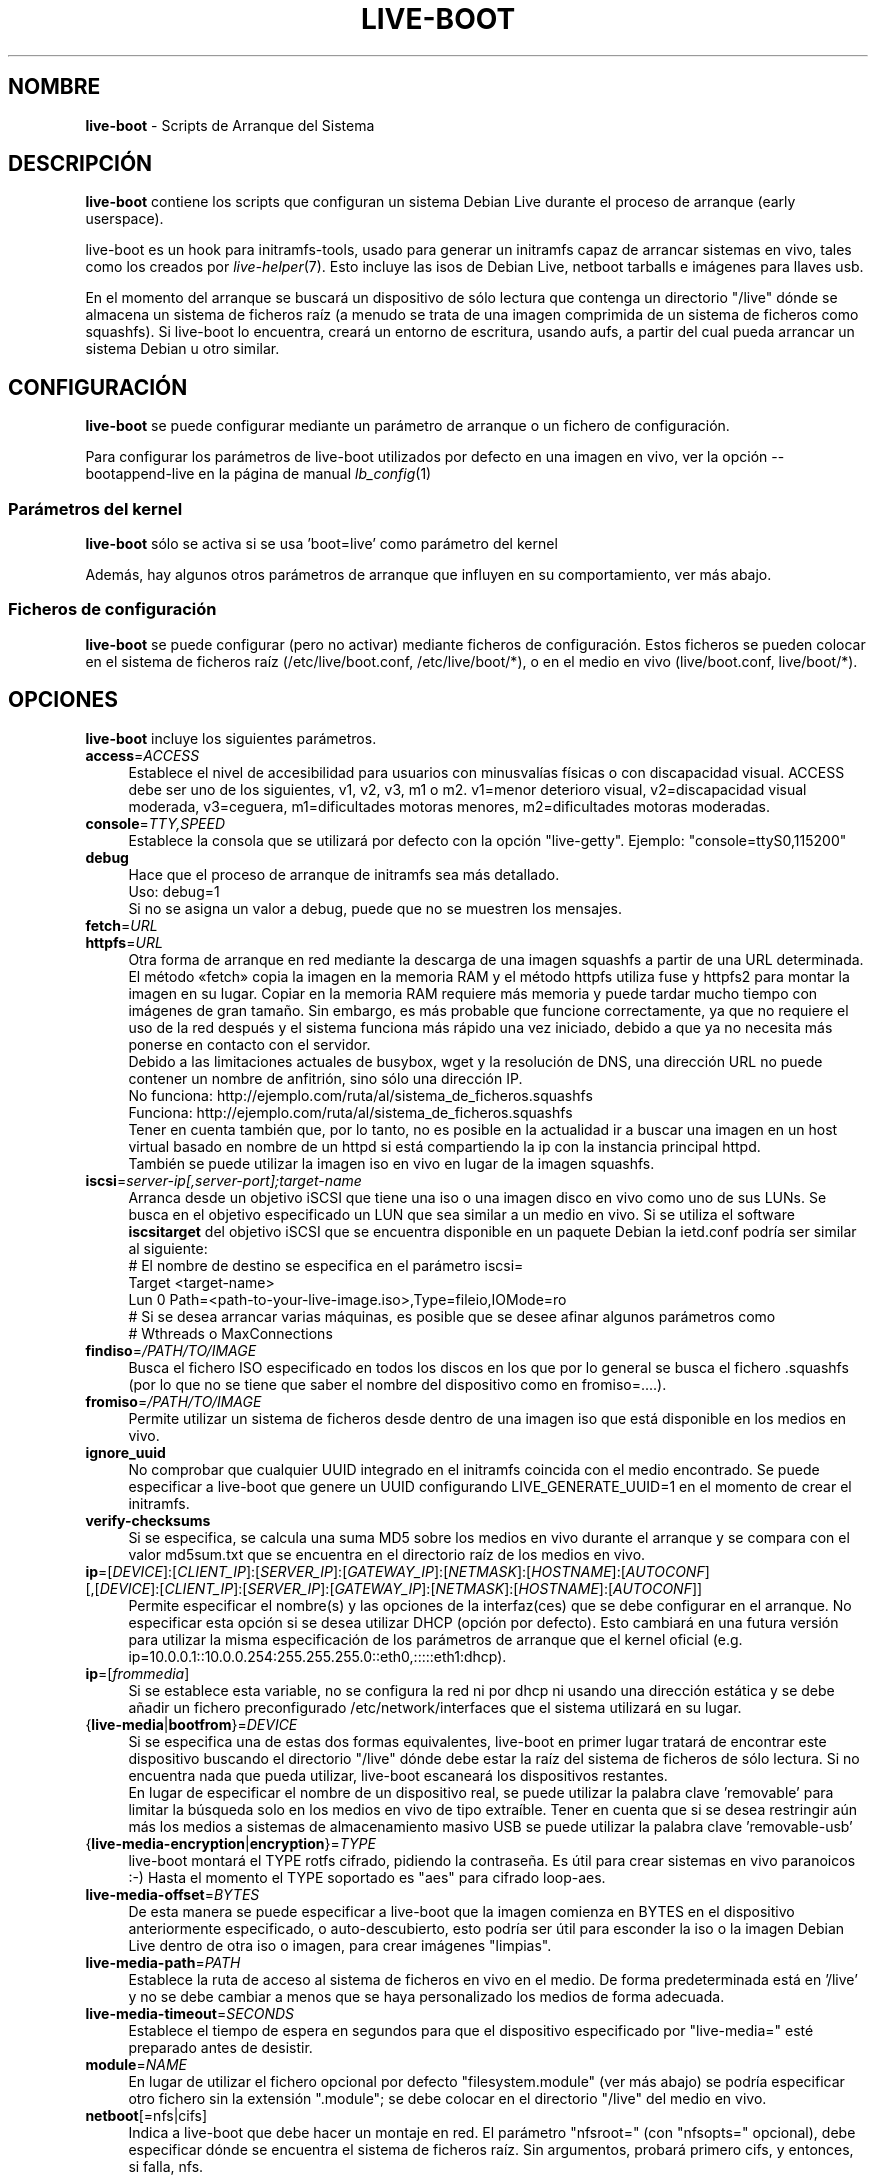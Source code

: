 .\"*******************************************************************
.\"
.\" This file was generated with po4a. Translate the source file.
.\"
.\"*******************************************************************
.TH LIVE\-BOOT 7 30.11.2012 3.0~b8\-1 "Proyecto Debian Live"

.SH NOMBRE
\fBlive\-boot\fP \- Scripts de Arranque del Sistema

.SH DESCRIPCIÓN
\fBlive\-boot\fP contiene los scripts que configuran un sistema Debian Live
durante el proceso de arranque (early userspace).
.PP
.\" FIXME
live\-boot es un hook para initramfs\-tools, usado para generar un initramfs
capaz de arrancar sistemas en vivo, tales como los creados por
\fIlive\-helper\fP(7). Esto incluye las isos de Debian Live, netboot tarballs e
imágenes para llaves usb.
.PP
.\" FIXME
En el momento del arranque se buscará un dispositivo de sólo lectura que
contenga un directorio "/live" dónde se almacena un sistema de ficheros raíz
(a menudo se trata de una imagen comprimida de un sistema de ficheros como
squashfs). Si live\-boot lo encuentra, creará un entorno de escritura, usando
aufs, a partir del cual pueda arrancar un sistema Debian u otro similar.

.SH CONFIGURACIÓN
\fBlive\-boot\fP se puede configurar mediante un parámetro de arranque o un
fichero de configuración.
.PP
Para configurar los parámetros de live\-boot utilizados por defecto en una
imagen en vivo, ver la opción \-\-bootappend\-live en la página de manual
\fIlb_config\fP(1)

.SS "Parámetros del kernel"
\fBlive\-boot\fP sólo se activa si se usa 'boot=live' como parámetro del kernel
.PP
Además, hay algunos otros parámetros de arranque que influyen en su
comportamiento, ver más abajo.

.SS "Ficheros de configuración"
\fBlive\-boot\fP se puede configurar (pero no activar) mediante ficheros de
configuración. Estos ficheros se pueden colocar en el sistema de ficheros
raíz (/etc/live/boot.conf, /etc/live/boot/*), o en el medio en vivo
(live/boot.conf, live/boot/*).

.SH OPCIONES
.\" FIXME
\fBlive\-boot\fP incluye los siguientes parámetros.
.IP \fBaccess\fP=\fIACCESS\fP 4
Establece el nivel de accesibilidad para usuarios con minusvalías físicas o
con discapacidad visual. ACCESS debe ser uno de los siguientes, v1, v2, v3,
m1 o m2. v1=menor deterioro visual, v2=discapacidad visual moderada,
v3=ceguera, m1=dificultades motoras menores, m2=dificultades motoras
moderadas.
.IP \fBconsole\fP=\fITTY,SPEED\fP 4
Establece la consola que se utilizará por defecto con la opción
"live\-getty". Ejemplo: "console=ttyS0,115200"
.IP \fBdebug\fP 4
Hace que el proceso de arranque de initramfs sea más detallado.
.br
Uso: debug=1
.br
Si no se asigna un valor a debug, puede que no se muestren los mensajes.
.IP \fBfetch\fP=\fIURL\fP 4
.IP \fBhttpfs\fP=\fIURL\fP 4
Otra forma de arranque en red mediante la descarga de una imagen squashfs a
partir de una URL determinada. El método «fetch» copia la imagen en la
memoria RAM y el método httpfs utiliza fuse y httpfs2 para montar la imagen
en su lugar. Copiar en la memoria RAM requiere más memoria y puede tardar
mucho tiempo con imágenes de gran tamaño. Sin embargo, es más probable que
funcione correctamente, ya que no requiere el uso de la red después y el
sistema funciona más rápido una vez iniciado, debido a que ya no necesita
más ponerse en contacto con el servidor.
.br
Debido a las limitaciones actuales de busybox, wget y la resolución de DNS,
una dirección URL no puede contener un nombre de anfitrión, sino sólo una
dirección IP.
.br
No funciona: http://ejemplo.com/ruta/al/sistema_de_ficheros.squashfs
.br
Funciona: http://ejemplo.com/ruta/al/sistema_de_ficheros.squashfs
.br
Tener en cuenta también que, por lo tanto, no es posible en la actualidad ir
a buscar una imagen en un host virtual basado en nombre de un httpd si está
compartiendo la ip con la instancia principal httpd.
.br
También se puede utilizar la imagen iso en vivo en lugar de la imagen
squashfs.
.IP \fBiscsi\fP=\fIserver\-ip[,server\-port];target\-name\fP 4
Arranca desde un objetivo iSCSI que tiene una iso o una imagen disco en vivo
como uno de sus LUNs. Se busca en el objetivo especificado un LUN que sea
similar a un medio en vivo. Si se utiliza el software \fBiscsitarget\fP del
objetivo iSCSI que se encuentra disponible en un paquete Debian la ietd.conf
podría ser similar al siguiente:
.br
# El nombre de destino se especifica en el parámetro iscsi=
.br
Target <target\-name>
  Lun 0 Path=<path\-to\-your\-live\-image.iso>,Type=fileio,IOMode=ro
  # Si se desea arrancar varias máquinas, es posible que se desee afinar algunos parámetros como
  # Wthreads o MaxConnections
.IP \fBfindiso\fP=\fI/PATH/TO/IMAGE\fP 4
Busca el fichero ISO especificado en todos los discos en los que por lo
general se busca el fichero .squashfs (por lo que no se tiene que saber el
nombre del dispositivo como en fromiso=....).
.IP \fBfromiso\fP=\fI/PATH/TO/IMAGE\fP 4
Permite utilizar un sistema de ficheros desde dentro de una imagen iso que
está disponible en los medios en vivo.
.IP \fBignore_uuid\fP 4
No comprobar que cualquier UUID integrado en el initramfs coincida con el
medio encontrado. Se puede especificar a live\-boot que genere un UUID
configurando LIVE_GENERATE_UUID=1 en el momento de crear el initramfs.
.IP \fBverify\-checksums\fP 4
Si se especifica, se calcula una suma MD5 sobre los medios en vivo durante
el arranque y se compara con el valor md5sum.txt que se encuentra en el
directorio raíz de los medios en vivo.
.IP "\fBip\fP=[\fIDEVICE\fP]:[\fICLIENT_IP\fP]:[\fISERVER_IP\fP]:[\fIGATEWAY_IP\fP]:[\fINETMASK\fP]:[\fIHOSTNAME\fP]:[\fIAUTOCONF\fP] [,[\fIDEVICE\fP]:[\fICLIENT_IP\fP]:[\fISERVER_IP\fP]:[\fIGATEWAY_IP\fP]:[\fINETMASK\fP]:[\fIHOSTNAME\fP]:[\fIAUTOCONF\fP]]" 4
Permite especificar el nombre(s) y las opciones de la interfaz(ces) que se
debe configurar en el arranque. No especificar esta opción si se desea
utilizar DHCP (opción por defecto). Esto cambiará en una futura versión para
utilizar la misma especificación de los parámetros de arranque que el kernel
oficial (e.g. ip=10.0.0.1::10.0.0.254:255.255.255.0::eth0,:::::eth1:dhcp).
.IP \fBip\fP=[\fIfrommedia\fP] 4
Si se establece esta variable, no se configura la red ni por dhcp ni usando
una dirección estática y se debe añadir un fichero preconfigurado
/etc/network/interfaces que el sistema utilizará en su lugar.
.IP {\fBlive\-media\fP|\fBbootfrom\fP}=\fIDEVICE\fP 4
Si se especifica una de estas dos formas equivalentes, live\-boot en primer
lugar tratará de encontrar este dispositivo buscando el directorio "/live"
dónde debe estar la raíz del sistema de ficheros de sólo lectura. Si no
encuentra nada que pueda utilizar, live\-boot escaneará los dispositivos
restantes.
.br
En lugar de especificar el nombre de un dispositivo real, se puede utilizar
la palabra clave 'removable'  para limitar la búsqueda solo en los medios en
vivo de tipo extraíble. Tener en cuenta que si se desea restringir aún más
los medios a sistemas de almacenamiento masivo USB se puede utilizar la
palabra clave 'removable\-usb'
.IP {\fBlive\-media\-encryption\fP|\fBencryption\fP}=\fITYPE\fP 4
live\-boot montará el TYPE rotfs cifrado,  pidiendo la contraseña. Es útil
para crear sistemas en vivo paranoicos :\-) Hasta el momento el TYPE
soportado es "aes" para cifrado loop\-aes.
.IP \fBlive\-media\-offset\fP=\fIBYTES\fP 4
De esta manera se puede especificar a live\-boot que la imagen comienza en
BYTES en el dispositivo anteriormente especificado, o auto\-descubierto, esto
podría ser útil para esconder la iso o la imagen Debian Live dentro de otra
iso o imagen, para crear imágenes "limpias".
.IP \fBlive\-media\-path\fP=\fIPATH\fP 4
Establece la ruta de acceso al sistema de ficheros en vivo en el medio. De
forma predeterminada está en '/live' y no se debe cambiar a menos que se
haya personalizado los medios de forma adecuada.
.IP \fBlive\-media\-timeout\fP=\fISECONDS\fP 4
Establece el tiempo de espera en segundos para que el dispositivo
especificado por "live\-media=" esté preparado antes de desistir.
.IP \fBmodule\fP=\fINAME\fP 4
En lugar de utilizar el fichero opcional por defecto "filesystem.module"
(ver más abajo) se podría especificar otro fichero sin la extensión
".module"; se debe colocar en el directorio "/live" del medio en vivo.
.IP \fBnetboot\fP[=nfs|cifs] 4
Indica a live\-boot que debe hacer un montaje en red. El parámetro
"nfsroot=" (con "nfsopts=" opcional), debe especificar dónde se encuentra el
sistema de ficheros raíz. Sin argumentos, probará primero cifs, y entonces,
si falla, nfs.
.IP \fBnfsopts\fP= 4
Permite especificar opciones nfs personalizadas.
.IP \fBnofastboot\fP 4
Este parámetro deshabilita la desactivación por defecto de la comprobación
del sistema de ficheros en /etc/fstab. Si hay sistemas de ficheros estáticos
en el disco duro y se desea comprobarlos en el momento del arranque,
utilizar este parámetro, de lo contrario, se omite.
.IP \fBnopersistence\fP 4
desactiva la "persistencia", es útil si el gestor de arranque (como
syslinux) se ha instalado con persistencia habilitada.
.IP \fBnoprompt\fP 4
No preguntar para expulsar el CD o extraer la unidad flash USB al reiniciar.
.IP \fBnoprompt\fP=\fITYPE\fP 4
Indica a live\-boot que no pregunte para expulsar el CD (usando noprompt=cd)
o extraer la unidad flash USB (usando noprompt=usb) al reiniciar.
.IP \fBramdisk\-size\fP 4
Este parámetro permite establecer un tamaño de disco RAM personalizado (que
es la opción '\-o size' del montaje tmpfs). No hay un tamaño de ramdisk
predeterminado, por lo que se aplica el valor por defecto (actualmente el
50% de la RAM disponible). Tener en cuenta que esta opción no tiene
actualmente ningún efecto cuando se arranca con toram
.IP \fBswapon\fP 4
Este parámetro permite el uso de particiones swap locales.
.IP \fBpersistence\fP 4
live\-boot buscará dispositivos con "persistence". Estos pueden ser
particiones (con el nombre GPT correcto), sistemas de ficheros (con la
etiqueta correcta) o ficheros imagen (con el nombre de fichero
correcto). Los overlays tienen la etiqueta/nombre "persistence" (ver
\fIpersistence.conf\fP(5)). Los ficheros imagen overlay tienen extensiones que
determinan su sistema de ficheros, por ejemplo, "persistence.ext4".
.IP "\fBpersistence\-encryption\fP=\fITYPE1\fP,\fITYPE2\fP ... \fITYPEn\fP" 4
Esta opción determina qué tipo de cifrado se usa cuando se prueban los
dispositivos de los medios con persistencia. Si se especifica "none" en la
lista, no se permite cifrar el medio; si se especifica "luks" en la lista,
se puede usar cifrado LUKS en los medios. Cada vez que se encuentra un
dispositivo que contiene medios cifrados se pregunta al usuario una frase de
contraseña. Por defecto es "none".
.IP \fBpersistence\-media\fP={\fIremovable\fP|\fIremovable\-usb\fP} 4
Si se especifica la palabra clave 'removable', live\-boot intentará encontrar
particiones con persistencia únicamente en los medios extraíbles. Tener en
cuenta que si se desea restringir aún más los medios a sistemas de
almacenamiento masivo USB se puede utilizar la palabra clave 'removable\-usb'
.IP "\fBpersistence\-method\fP=\fITYPE1\fP,\fITYPE2\fP ... \fITYPEn\fP" 4
Esta opción determina qué tipos de medios se permiten para la
persistencia. Si se especifica "overlay" en la lista, se considera overlays
(es decir "live\-rw" y "home\-rw"). Por defecto es "overlay".
.IP \fBpersistence\-path\fP=\fIPATH\fP 4
live\-boot buscará ficheros con persistencia en el directorio raíz de una
partición, con este parámetro, la ruta se puede configurar de modo que se
pueda tener varios directorios en la misma partición para almacenar ficheros
con persistencia.
.IP \fBpersistence\-read\-only\fP 4
Los cambios en el sistema de ficheros no se guardan de nuevo en los medios
con persistencia. En particular, los overlays y los montajes NFS de red son
montados en sólo lectura.
.IP "\fBpersistence\-storage\fP=\fITYPE1\fP,\fITYPE2\fP ... \fITYPEn\fP" 4
Esta opción determina qué tipos de almacenamiento persistente hay que tener
en cuenta cuando se comprueban los medios con persistencia. Si "filesystem"
está en la lista, se usarán los sistemas de ficheros que tengan su etiqueta
correspondiente; si "file" está en la lista, todos los sistemas de ficheros
se probarán buscando ficheros y ficheros imagen con sus etiquetas
correspondientes. Por defecto es "file,filesystem".
.IP \fBpersistence\-subtext\fP=\fISUFFIX\fP 4
Añadir un sufijo cuando se buscan los nombres de las imágenes o etiquetas de
las particiones a utilizar para la función de la persistencia mencionada
anteriormente, el SUFFIX se añadirá después de un guión (por ejemplo:
"live\-sn" se transformaría en "live\-sn\-SUFFIX"). Esto es útil para probar
múltiples sistemas en vivo basados en live\-boot con diferentes opciones de
almacenamiento con persistencia.
.IP \fBquickreboot\fP 4
Esta opción hace que live\-boot reinicie sin tratar de expulsar los medios y
sin pedirle al usuario que extraiga el dispositivo usado para arrancar.
.IP \fBshowmounts\fP 4
Este parámetro hará que live\-boot muestre en "/" los sistemas de ficheros ro
(en su mayoría comprimidos) en "/lib/live". Esto no está activado por
defecto, porque podría dar lugar a problemas con aplicaciones como "mono"
que almacenan rutas binarias durante su instalación.
.IP \fBsilent\fP 4
Si arranca con el parámetro normal quiet, live\-boot esconde la mayoría de
sus propios mensajes. Cuando se utiliza silent, los esconde todos.
.IP \fBtodisk\fP=\fIDEVICE\fP 4
Al añadir este parámetro, live\-boot tratará de copiar la totalidad de medios
de sólo lectura en el dispositivo especificado antes de montar el sistema de
ficheros raíz. Probablemente hace falta una gran cantidad de espacio
libre. Los arranques posteriores deben saltar este paso y basta con
especificar el parámetro de arranque "live\-media=DEVICE" con el mismo DEVICE
que se ha utilizado esta vez.
.IP \fBtoram\fP 4
Al añadir este parámetro, live\-boot trata de copiar los medios de sólo
lectura enteros en la memoria RAM del ordenador antes de montar el sistema
de ficheros raíz. Para esto puede ser necesaria mucha memoria RAM, según el
espacio utilizado por los medios de sólo lectura.
.IP \fBunion\fP=aufs|unionfs 4
.\" FIXME
Por defecto, live\-boot usa aufs. Con este parámetro, se puede cambiar a
unionfs.

.\" FIXME
.SH "FICHEROS (antiguos)"
.IP \fB/etc/live.conf\fP 4
Algunas variables pueden ser configuradas a través de este fichero de
configuración (dentro del sistema en vivo).
.IP \fBlive/filesystem.module\fP 4
.\" FIXME
Este fichero opcional (dentro del medio en vivo) contiene una lista de
nombres de ficheros separados por espacios en blanco o retornos de carro que
corresponden a imágenes de disco en el directorio "/live". Si este fichero
existe, sólo las imágenes que figuran en esta lista se fusionarán en la raíz
aufs, y se cargarán en el orden en que aparecen aquí. La primera entrada en
este fichero será el punto "más bajo" en el aufs y el último fichero de esta
lista estará en el punto "más alto" del aufs, justo debajo de /overlay. Sin
este fichero, las imágenes en el directorio  "/live" se cargan en orden
alfanumérico.

.SH FICHEROS
.IP \fB/etc/live/boot.conf\fP 4
.IP \fB/etc/live/boot/*\fP 4
.IP \fBlive/boot.conf\fP 4
.IP \fBlive/boot.d/*\fP 4
.IP \fBpersistence.conf\fP 4

.SH "VER ADEMÁS"
\fIpersistence.conf\fP(5)
.PP
\fIlive\-build\fP(7)
.PP
\fIlive\-config\fP(7)
.PP
\fIlive\-tools\fP(7)

.SH "PÁGINA WEB"
Se puede encontrar más información acerca de live\-boot y el proyecto Debian
Live en la página web <\fIhttp://live.debian.net/\fP> y en el manual en
<\fIhttp://live.debian.net/manual/\fP>.

.SH ERRORES
Se puede notificar los fallos enviando un informe de errores sobre el
paquete live\-boot en el Debian Bug Tracking System en
<\fIhttp://bugs.debian.org/\fP> o escribiendo un mensaje a la lista de
correo de Debian Live a la dirección
<\fIdebian\-live@lists.debian.org\fP>.

.SH AUTOR
live\-boot fue escrito por Daniel Baumann <\fIdaniel@debian.org\fP> para
el proyecto Debian.
